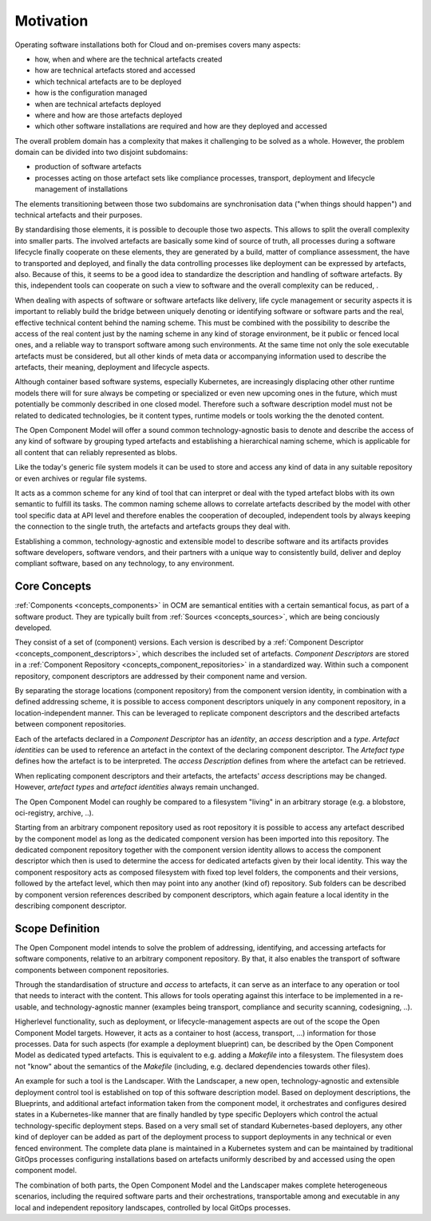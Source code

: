 Motivation
==========

Operating software installations both for Cloud and on-premises covers
many aspects:

- how, when and where are the technical artefacts created
- how are technical artefacts stored and accessed
- which technical artefacts are to be deployed
- how is the configuration managed
- when are technical artefacts deployed
- where and how are those artefacts deployed
- which other software installations are required and how are they
  deployed and accessed

The overall problem domain has a complexity that makes it
challenging to be solved as a whole.  However, the problem domain
can be divided into two disjoint subdomains:

- production of software artefacts
- processes acting on those artefact sets like compliance
  processes, transport, deployment and lifecycle management of
  installations

The elements transitioning between those two subdomains are
synchronisation data ("when things should happen") and technical
artefacts and their purposes.

By standardising those elements, it is possible to decouple those
two aspects. This allows to split the overall complexity into
smaller parts. The involved artefacts are basically some kind
of source of truth, all processes during a software lifecycle
finally cooperate on these elements, they are generated by a build,
matter of compliance assessment, the have to transported and
deployed, and finally the data controlling processes like
deployment can be expressed by artefacts, also. Because of
this, it seems to be a good idea to standardize the description
and handling of software artefacts. By this, independent tools 
can cooperate on such a view to software and the overall complexity
can be reduced, .

When dealing with aspects of software or software artefacts
like delivery, life cycle management or security aspects it is
important to reliably build the bridge between uniquely denoting
or identifying software or software parts and the real, effective
technical content behind the naming scheme.
This must be combined with the possibility to describe the access
of the real content just by the naming scheme in any kind of storage
environment, be it public or fenced local ones,
and a reliable way to transport software among such environments.
At the same time not only the sole executable artefacts must be
considered, but all other kinds of meta data or accompanying information
used to describe the artefacts, their meaning, deployment and lifecycle
aspects.

Although container based software systems, especially Kubernetes,
are increasingly displacing other other runtime models there will for
sure always be competing or specialized or even new upcoming ones in
the future, which must potentially be commonly described in one closed
model. Therefore such a software description model must not be related to
dedicated technologies, be it content types, runtime models or tools
working the the denoted content.

The Open Component Model will offer a sound common technology-agnostic
basis to denote and describe the access of any kind of software by grouping
typed artefacts and establishing a hierarchical naming scheme, which is
applicable for all content that can reliably represented as blobs.

Like the today's generic file system models it can be used to store
and access any kind of data in any suitable repository or even archives
or regular file systems.

It acts as a common scheme for any kind of tool that can interpret or deal
with the typed artefact blobs with its own semantic to fulfill its tasks.
The common naming scheme allows to correlate artefacts described by
the model
with other tool specific data at API level and therefore enables
the cooperation of decoupled, independent tools by always keeping
the connection to the single truth, the artefacts and artefacts groups
they deal with.

Establishing a common, technology-agnostic and extensible model to
describe software and its artifacts provides software developers,
software vendors, and their partners with a unique way to consistently
build, deliver and deploy compliant software, based on any technology,
to any environment. 


Core Concepts
-------------

:ref:`Components <concepts_components>` in OCM are semantical entities with a
certain semantical focus, as part of a software product. They are typically
built from :ref:`Sources <concepts_sources>`, which are being conciously developed.

They consist of a set of (component) versions. Each version is described by a
:ref:`Component Descriptor <concepts_component_descriptors>`, which describes
the included set of artefacts. `Component Descriptors` are stored in a
:ref:`Component Repository <concepts_component_repositories>` in a standardized
way. Within such a component repository, component descriptors are addressed by
their component name and version.

By separating the storage locations (component repository) from the component version
identity, in combination with a defined addressing scheme, it is possible to
access component descriptors uniquely in any component repository, in a
location-independent manner.
This can be leveraged to replicate component descriptors and the described artefacts
between component repositories.

Each of the artefacts declared in a `Component Descriptor` has an `identity`, an `access`
description and a `type`. `Artefact identities` can be used to reference an artefact in
the context of the declaring component descriptor. The `Artefact type` defines how the
artefact is to be interpreted. The `access Description` defines from where the artefact
can be retrieved.

.. image:: Transport.png

When replicating component descriptors and their artefacts, the artefacts' `access` descriptions
may be changed. However, `artefact types` and `artefact identities` always remain unchanged.

The Open Component Model can roughly be compared to a filesystem "living" in an arbitrary
storage (e.g. a blobstore, oci-registry, archive, ..).

.. image:: ResourceAccess.png

Starting from an arbitrary component repository used as root repository it is
possible to access any artefact described by the component model as long as the
dedicated component version has been imported into this repository. The
dedicated component repository together with the component version identity
allows to access the component descriptor which then is used to determine the
access for dedicated artefacts given by their local identity. This way the
component respository acts as composed filesystem with fixed top level folders,
the components and their versions, followed by the artefact level, which then
may point into any another (kind of) repository. Sub folders can be described
by component version references described by component descriptors, which again
feature a local identity in the describing component descriptor.


Scope Definition
----------------

The Open Component model intends to solve the problem of addressing,
identifying, and accessing artefacts for software components, relative to an
arbitrary component repository. By that, it also enables the transport of
software components between component repositories.

Through the standardisation of structure and `access` to artefacts, it can serve as an
interface to any operation or tool that needs to interact with the content.
This allows for tools operating against this interface to be implemented in a
re-usable, and technology-agnostic manner (examples being transport,
compliance and security scanning, codesigning, ..).

Higherlevel functionality, such as deployment, or lifecycle-management aspects are
out of the scope the Open Component Model targets. However, it acts as a container to
host (access, transport, ...) information for those processes. Data for such
aspects (for example a deployment blueprint) can, be described by the Open Component Model
as dedicated typed artefacts. This is equivalent to e.g. adding a `Makefile`
into a filesystem. The filesystem does not "know" about the semantics of the
`Makefile` (including, e.g. declared dependencies towards other files).

An example for such a tool is the Landscaper.
With the Landscaper, a new open, technology-agnostic and extensible deployment
control tool is established on top of this software description model.
Based on deployment descriptions, the Blueprints, and additional artefact information
taken from the component model, it orchestrates and configures desired states in
a Kubernetes-like manner that are finally handled by type specific Deployers which
control the actual technology-specific deployment steps. Based on a very small set
of standard Kubernetes-based deployers, any other kind of deployer can be added as
part of the deployment process to support deployments in any technical or even
fenced environment.  The complete data plane is maintained in a Kubernetes system
and can be maintained by traditional GitOps processes configuring installations
based on artefacts uniformly described by and accessed using the open component model.  

The combination of both parts, the Open Component Model and the Landscaper makes
complete heterogeneous scenarios, including the required software parts and their
orchestrations, transportable among and executable in any local and independent
repository landscapes, controlled by local GitOps processes.
